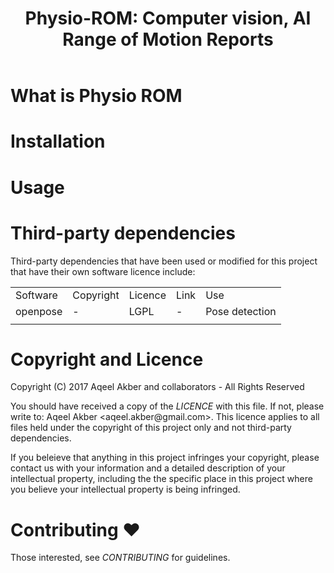 #+TITLE: Physio-ROM: Computer vision, AI Range of Motion Reports

* What is Physio ROM

* Installation

* Usage

* Third-party dependencies

Third-party dependencies that have been used or modified for this
project that have their own software licence include:

| Software | Copyright | Licence | Link | Use            |
| openpose | -         | LGPL    | -    | Pose detection |
|          |           |         |      |                |

* Copyright and Licence
Copyright (C) 2017 Aqeel Akber and collaborators - All Rights Reserved

You should have received a copy of the [[LICENCE]] with this file. If not,
please write to: Aqeel Akber <aqeel.akber@gmail.com>. This licence
applies to all files held under the copyright of this project
only and not third-party dependencies.

If you beleieve that anything in this project infringes your
copyright, please contact us with your information and a detailed
description of your intellectual property, including the the specific
place in this project where you believe your intellectual property is
being infringed.

* Contributing ♥

Those interested, see [[CONTRIBUTING.org][CONTRIBUTING]] for guidelines.
